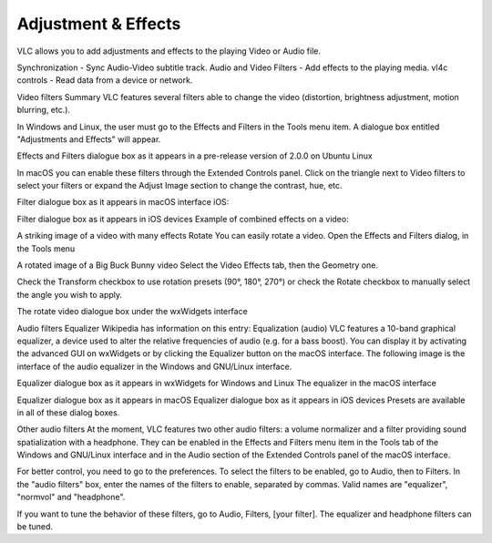 ####################
Adjustment & Effects
####################

VLC allows you to add adjustments and effects to the playing Video or Audio file.
 
Synchronization - Sync Audio-Video subtitle track.
Audio and Video Filters - Add effects to the playing media.
vl4c controls - Read data from a device or network. 

Video filters
Summary
VLC features several filters able to change the video (distortion, brightness adjustment, motion blurring, etc.).

In Windows and Linux, the user must go to the Effects and Filters in the Tools menu item. A dialogue box entitled "Adjustments and Effects" will appear.

Effects and Filters dialogue box as it appears in a pre-release version of 2.0.0 on Ubuntu Linux

In macOS you can enable these filters through the Extended Controls panel. Click on the triangle next to Video filters to select your filters or expand the Adjust Image section to change the contrast, hue, etc.

Filter dialogue box as it appears in macOS interface
iOS:

Filter dialogue box as it appears in iOS devices
Example of combined effects on a video:

A striking image of a video with many effects
Rotate
You can easily rotate a video. Open the Effects and Filters dialog, in the Tools menu

A rotated image of a Big Buck Bunny video
Select the Video Effects tab, then the Geometry one.

Check the Transform checkbox to use rotation presets (90°, 180°, 270°) or check the Rotate checkbox to manually select the angle you wish to apply.

The rotate video dialogue box under the wxWidgets interface

Audio filters
Equalizer
Wikipedia has information on this entry:
Equalization (audio)
VLC features a 10-band graphical equalizer, a device used to alter the relative frequencies of audio (e.g. for a bass boost). You can display it by activating the advanced GUI on wxWidgets or by clicking the Equalizer button on the macOS interface. The following image is the interface of the audio equalizer in the Windows and GNU/Linux interface.

Equalizer dialogue box as it appears in wxWidgets for Windows and Linux
The equalizer in the macOS interface

Equalizer dialogue box as it appears in macOS
Equalizer dialogue box as it appears in iOS devices
Presets are available in all of these dialog boxes.

Other audio filters
At the moment, VLC features two other audio filters: a volume normalizer and a filter providing sound spatialization with a headphone. They can be enabled in the Effects and Filters menu item in the Tools tab of the Windows and GNU/Linux interface and in the Audio section of the Extended Controls panel of the macOS interface.

For better control, you need to go to the preferences. To select the filters to be enabled, go to Audio, then to Filters. In the "audio filters" box, enter the names of the filters to enable, separated by commas. Valid names are "equalizer", "normvol" and "headphone".

If you want to tune the behavior of these filters, go to Audio, Filters, [your filter]. The equalizer and headphone filters can be tuned.